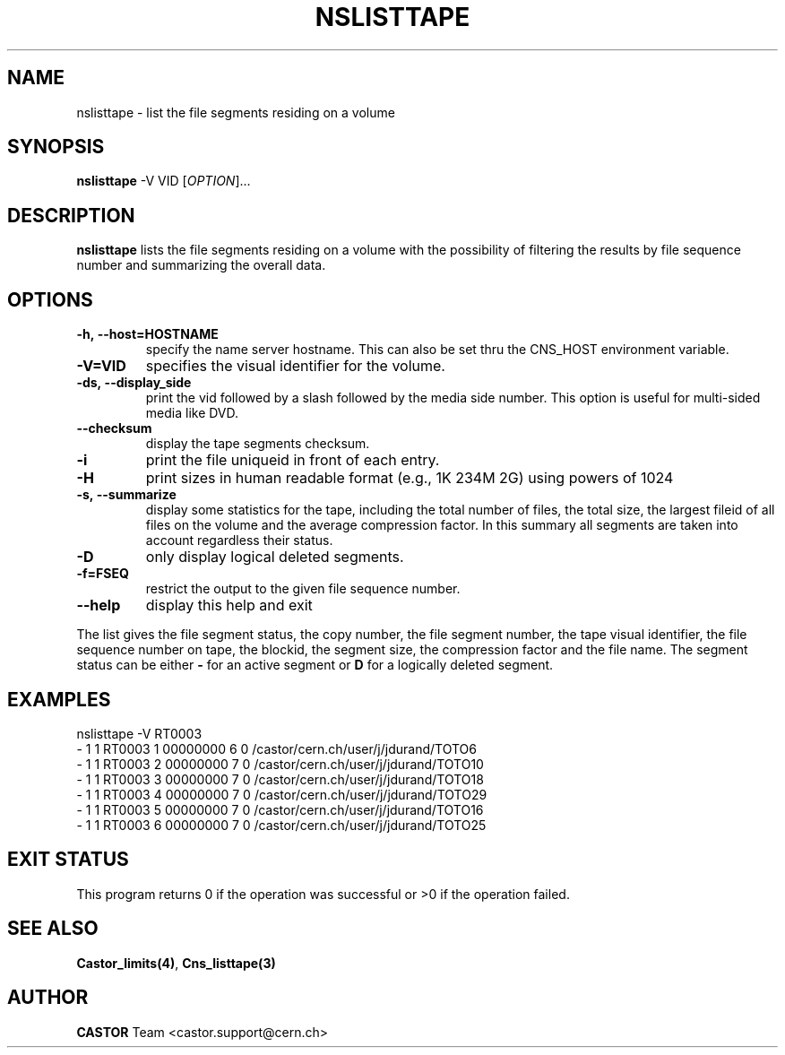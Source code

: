.\" Copyright (C) 2000-2002 by CERN/IT/PDP/DM
.\" All rights reserved
.\"
.TH NSLISTTAPE 1 "$Date: 2009/05/26 13:07:21 $" CASTOR "Cns User Commands"
.SH NAME
nslisttape \- list the file segments residing on a volume
.SH SYNOPSIS
.B nslisttape
-V VID
[\fIOPTION\fR]...
.SH DESCRIPTION
.B nslisttape
lists the file segments residing on a volume with the possibility of filtering the results by file sequence number and summarizing the overall data.
.SH OPTIONS
.TP
.BI -h,\ \-\-host=HOSTNAME
specify the name server hostname.
This can also be set thru the CNS_HOST environment variable.
.TP
.BI -V=VID
specifies the visual identifier for the volume.
.TP
.BI -ds,\ \-\-display_side
print the vid followed by a slash followed by the media side number.
This option is useful for multi-sided media like DVD.
.TP
.BI --checksum
display the tape segments checksum.
.TP
.BI -i
print the file uniqueid in front of each entry.
.TP
.BI -H
print sizes in human readable format (e.g., 1K 234M 2G) using powers of 1024
.TP
.BI -s,\ \-\-summarize
display some statistics for the tape, including the total number of files, the total size, the largest fileid
of all files on the volume and the average compression factor. In this summary all segments are taken into account
regardless their status.
.TP
.BI -D
only display logical deleted segments.
.TP
.BI -f=FSEQ
restrict the output to the given file sequence number.
.TP
.B \-\-help
display this help and exit
.LP
The list gives the file segment status, the copy number, the file segment
number, the tape visual identifier, the file sequence number on tape,
the blockid, the segment size, the compression factor and the file name.
The segment status can be either
.B -
for an active segment or
.B D
for a logically deleted segment.
.SH EXAMPLES
.nf
.ft CW
nslisttape -V RT0003
- 1   1 RT0003     1 00000000         6 0 /castor/cern.ch/user/j/jdurand/TOTO6
- 1   1 RT0003     2 00000000         7 0 /castor/cern.ch/user/j/jdurand/TOTO10
- 1   1 RT0003     3 00000000         7 0 /castor/cern.ch/user/j/jdurand/TOTO18
- 1   1 RT0003     4 00000000         7 0 /castor/cern.ch/user/j/jdurand/TOTO29
- 1   1 RT0003     5 00000000         7 0 /castor/cern.ch/user/j/jdurand/TOTO16
- 1   1 RT0003     6 00000000         7 0 /castor/cern.ch/user/j/jdurand/TOTO25
.ft
.fi
.SH EXIT STATUS
This program returns 0 if the operation was successful or >0 if the operation
failed.
.SH SEE ALSO
.BR Castor_limits(4) ,
.B Cns_listtape(3)
.SH AUTHOR
\fBCASTOR\fP Team <castor.support@cern.ch>
